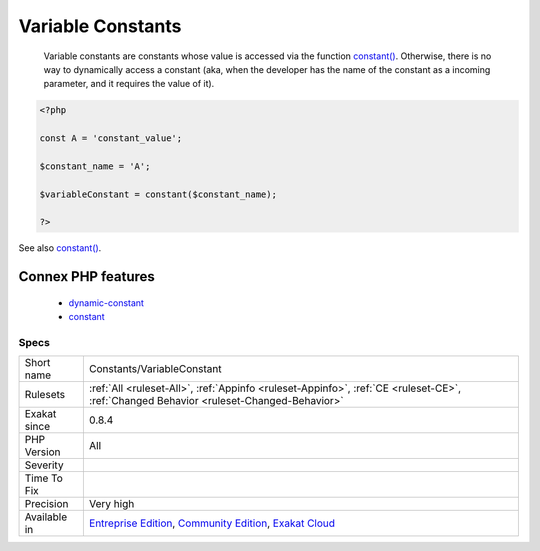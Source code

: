 .. _constants-variableconstant:

.. _variable-constants:

Variable Constants
++++++++++++++++++

  Variable constants are constants whose value is accessed via the function `constant() <https://www.php.net/constant>`_. Otherwise, there is no way to dynamically access a constant (aka, when the developer has the name of the constant as a incoming parameter, and it requires the value of it).

.. code-block:: php
   
   <?php
   
   const A = 'constant_value';
   
   $constant_name = 'A';
   
   $variableConstant = constant($constant_name);
   
   ?>

See also `constant() <https://www.php.net/constant>`_.

Connex PHP features
-------------------

  + `dynamic-constant <https://php-dictionary.readthedocs.io/en/latest/dictionary/dynamic-constant.ini.html>`_
  + `constant <https://php-dictionary.readthedocs.io/en/latest/dictionary/constant.ini.html>`_


Specs
_____

+--------------+-----------------------------------------------------------------------------------------------------------------------------------------------------------------------------------------+
| Short name   | Constants/VariableConstant                                                                                                                                                              |
+--------------+-----------------------------------------------------------------------------------------------------------------------------------------------------------------------------------------+
| Rulesets     | :ref:`All <ruleset-All>`, :ref:`Appinfo <ruleset-Appinfo>`, :ref:`CE <ruleset-CE>`, :ref:`Changed Behavior <ruleset-Changed-Behavior>`                                                  |
+--------------+-----------------------------------------------------------------------------------------------------------------------------------------------------------------------------------------+
| Exakat since | 0.8.4                                                                                                                                                                                   |
+--------------+-----------------------------------------------------------------------------------------------------------------------------------------------------------------------------------------+
| PHP Version  | All                                                                                                                                                                                     |
+--------------+-----------------------------------------------------------------------------------------------------------------------------------------------------------------------------------------+
| Severity     |                                                                                                                                                                                         |
+--------------+-----------------------------------------------------------------------------------------------------------------------------------------------------------------------------------------+
| Time To Fix  |                                                                                                                                                                                         |
+--------------+-----------------------------------------------------------------------------------------------------------------------------------------------------------------------------------------+
| Precision    | Very high                                                                                                                                                                               |
+--------------+-----------------------------------------------------------------------------------------------------------------------------------------------------------------------------------------+
| Available in | `Entreprise Edition <https://www.exakat.io/entreprise-edition>`_, `Community Edition <https://www.exakat.io/community-edition>`_, `Exakat Cloud <https://www.exakat.io/exakat-cloud/>`_ |
+--------------+-----------------------------------------------------------------------------------------------------------------------------------------------------------------------------------------+


